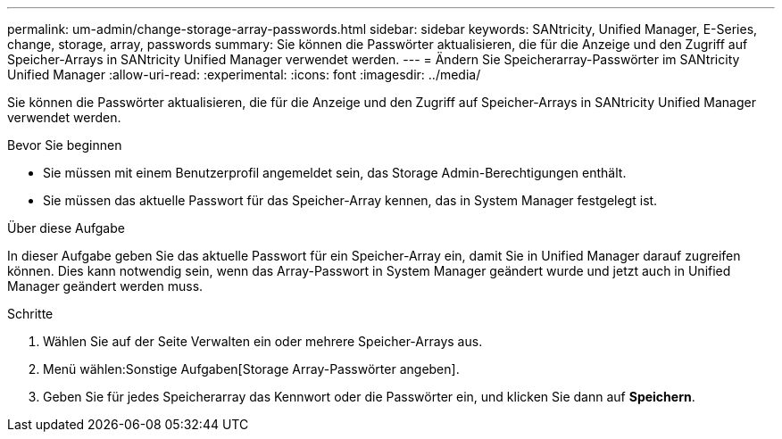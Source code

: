 ---
permalink: um-admin/change-storage-array-passwords.html 
sidebar: sidebar 
keywords: SANtricity, Unified Manager, E-Series, change, storage, array, passwords 
summary: Sie können die Passwörter aktualisieren, die für die Anzeige und den Zugriff auf Speicher-Arrays in SANtricity Unified Manager verwendet werden. 
---
= Ändern Sie Speicherarray-Passwörter im SANtricity Unified Manager
:allow-uri-read: 
:experimental: 
:icons: font
:imagesdir: ../media/


[role="lead"]
Sie können die Passwörter aktualisieren, die für die Anzeige und den Zugriff auf Speicher-Arrays in SANtricity Unified Manager verwendet werden.

.Bevor Sie beginnen
* Sie müssen mit einem Benutzerprofil angemeldet sein, das Storage Admin-Berechtigungen enthält.
* Sie müssen das aktuelle Passwort für das Speicher-Array kennen, das in System Manager festgelegt ist.


.Über diese Aufgabe
In dieser Aufgabe geben Sie das aktuelle Passwort für ein Speicher-Array ein, damit Sie in Unified Manager darauf zugreifen können. Dies kann notwendig sein, wenn das Array-Passwort in System Manager geändert wurde und jetzt auch in Unified Manager geändert werden muss.

.Schritte
. Wählen Sie auf der Seite Verwalten ein oder mehrere Speicher-Arrays aus.
. Menü wählen:Sonstige Aufgaben[Storage Array-Passwörter angeben].
. Geben Sie für jedes Speicherarray das Kennwort oder die Passwörter ein, und klicken Sie dann auf *Speichern*.

